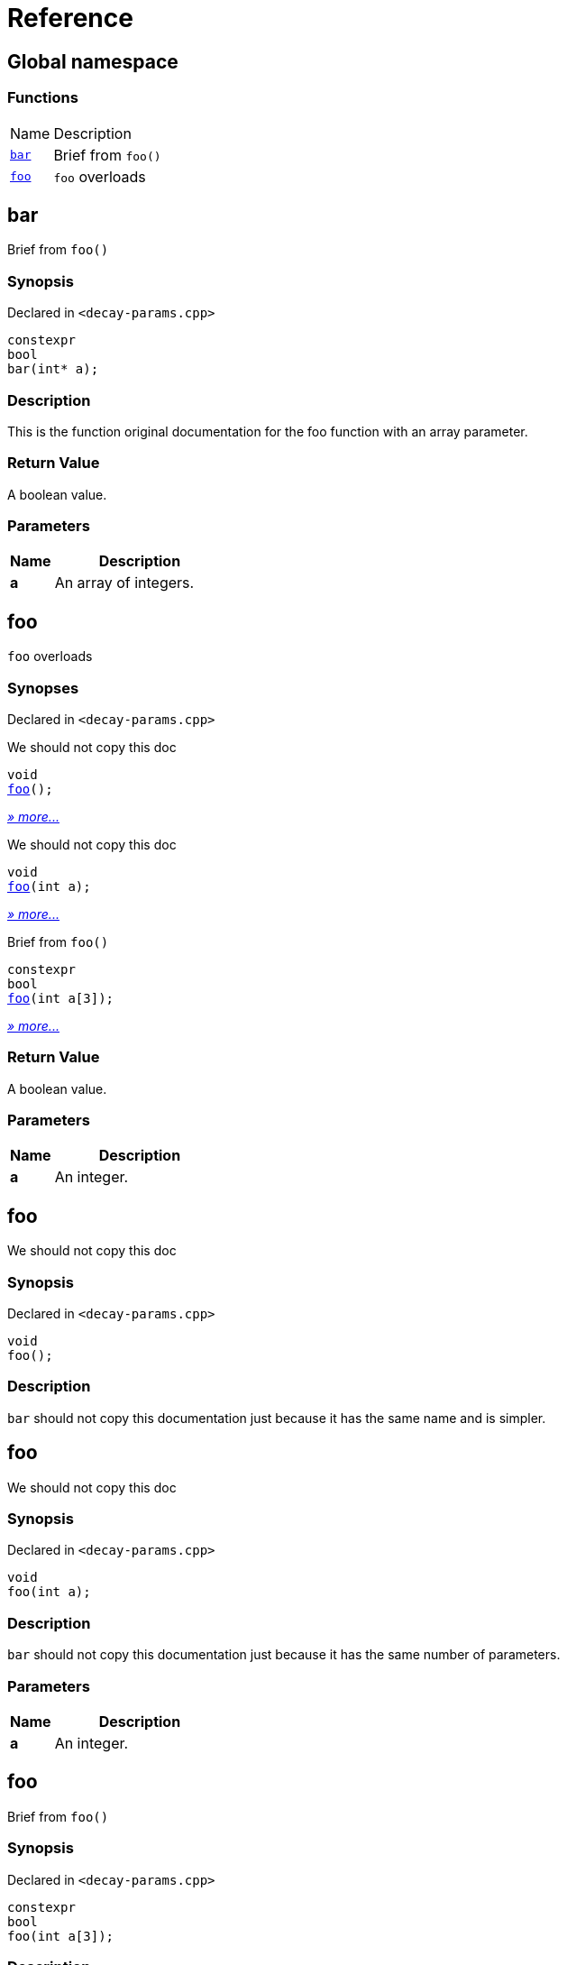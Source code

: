= Reference
:mrdocs:

[#index]
== Global namespace

=== Functions

[cols="1,4"]
|===
| Name| Description
| link:#bar[`bar`] 
| Brief from `foo()`
| link:#foo-02[`foo`] 
| `foo` overloads
|===

[#bar]
== bar

Brief from `foo()`

=== Synopsis

Declared in `&lt;decay&hyphen;params&period;cpp&gt;`

[source,cpp,subs="verbatim,replacements,macros,-callouts"]
----
constexpr
bool
bar(int* a);
----

=== Description

This is the function original documentation for the foo function with an array parameter&period;

=== Return Value

A boolean value&period;

=== Parameters

[cols="1,4"]
|===
|Name|Description

| *a*
| An array of integers&period;
|===

[#foo-02]
== foo

`foo` overloads

=== Synopses

Declared in `&lt;decay&hyphen;params&period;cpp&gt;`

We should not copy this doc


[source,cpp,subs="verbatim,replacements,macros,-callouts"]
----
void
link:#foo-0c[foo]();
----

[.small]#link:#foo-0c[_» more&period;&period;&period;_]#

We should not copy this doc


[source,cpp,subs="verbatim,replacements,macros,-callouts"]
----
void
link:#foo-01[foo](int a);
----

[.small]#link:#foo-01[_» more&period;&period;&period;_]#

Brief from `foo()`


[source,cpp,subs="verbatim,replacements,macros,-callouts"]
----
constexpr
bool
link:#foo-0e[foo](int a[3]);
----

[.small]#link:#foo-0e[_» more&period;&period;&period;_]#

=== Return Value

A boolean value&period;

=== Parameters

[cols="1,4"]
|===
|Name|Description

| *a*
| An integer&period;
|===

[#foo-0c]
== foo

We should not copy this doc

=== Synopsis

Declared in `&lt;decay&hyphen;params&period;cpp&gt;`

[source,cpp,subs="verbatim,replacements,macros,-callouts"]
----
void
foo();
----

=== Description

`bar` should not copy this documentation just because it has the same name and is simpler&period;

[#foo-01]
== foo

We should not copy this doc

=== Synopsis

Declared in `&lt;decay&hyphen;params&period;cpp&gt;`

[source,cpp,subs="verbatim,replacements,macros,-callouts"]
----
void
foo(int a);
----

=== Description

`bar` should not copy this documentation just because it has the same number of parameters&period;

=== Parameters

[cols="1,4"]
|===
|Name|Description

| *a*
| An integer&period;
|===

[#foo-0e]
== foo

Brief from `foo()`

=== Synopsis

Declared in `&lt;decay&hyphen;params&period;cpp&gt;`

[source,cpp,subs="verbatim,replacements,macros,-callouts"]
----
constexpr
bool
foo(int a[3]);
----

=== Description

This is the function original documentation for the foo function with an array parameter&period;

=== Return Value

A boolean value&period;

=== Parameters

[cols="1,4"]
|===
|Name|Description

| *a*
| An array of integers&period;
|===


[.small]#Created with https://www.mrdocs.com[MrDocs]#
